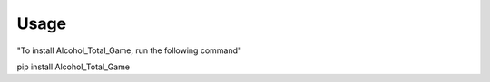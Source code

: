 Usage
=====

"To install Alcohol_Total_Game, run the following command"

pip install Alcohol_Total_Game

